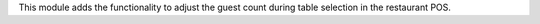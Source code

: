 This module adds the functionality to adjust the guest count during table selection in the restaurant POS.
